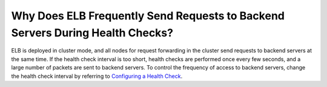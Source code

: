 Why Does ELB Frequently Send Requests to Backend Servers During Health Checks?
==============================================================================

ELB is deployed in cluster mode, and all nodes for request forwarding in the cluster send requests to backend servers at the same time. If the health check interval is too short, health checks are performed once every few seconds, and a large number of packets are sent to backend servers. To control the frequency of access to backend servers, change the health check interval by referring to `Configuring a Health Check <en-us_topic_0162227063.html>`__.
